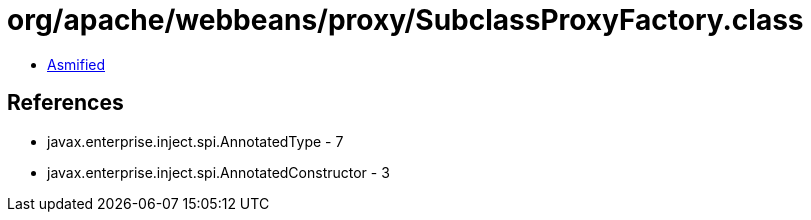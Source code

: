 = org/apache/webbeans/proxy/SubclassProxyFactory.class

 - link:SubclassProxyFactory-asmified.java[Asmified]

== References

 - javax.enterprise.inject.spi.AnnotatedType - 7
 - javax.enterprise.inject.spi.AnnotatedConstructor - 3
